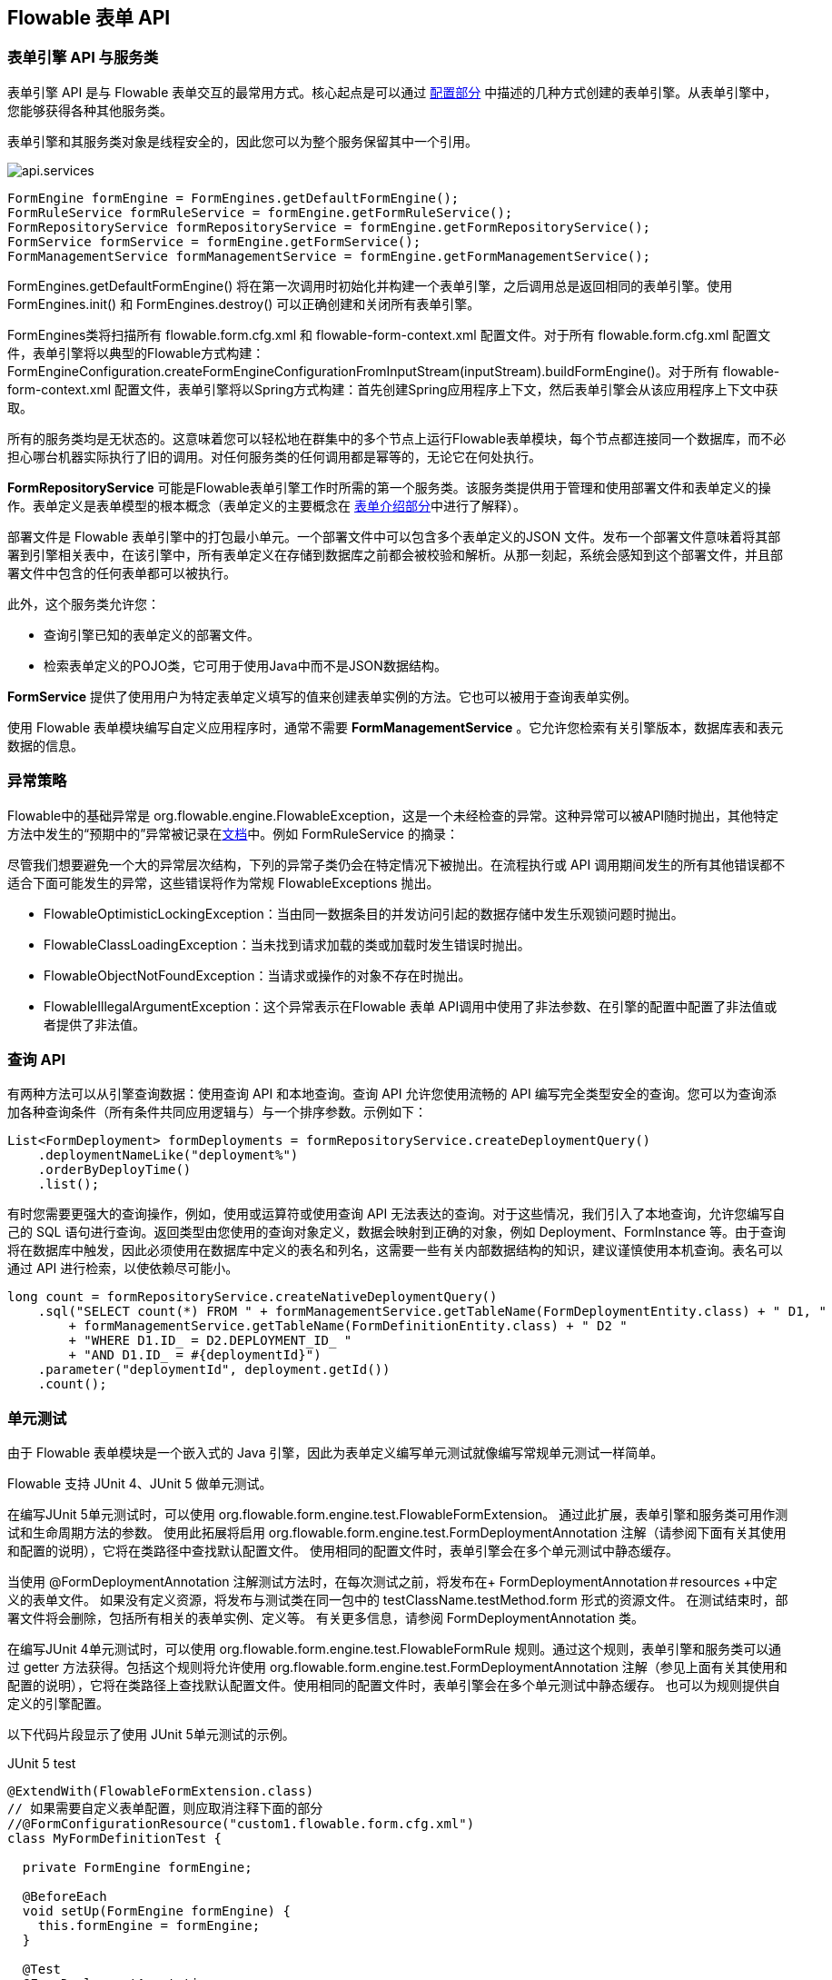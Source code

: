[[chapterApi]]

== Flowable 表单 API

[[apiEngine]]

=== 表单引擎 API 与服务类

表单引擎 API 是与 Flowable 表单交互的最常用方式。核心起点是可以通过 <<configuration,配置部分>> 中描述的几种方式创建的++表单引擎++。从表单引擎中，您能够获得各种其他服务类。

表单引擎和其服务类对象是线程安全的，因此您可以为整个服务保留其中一个引用。

image::images/api.services.png[align="center"]

[source,java,linenums]
----
FormEngine formEngine = FormEngines.getDefaultFormEngine();
FormRuleService formRuleService = formEngine.getFormRuleService();
FormRepositoryService formRepositoryService = formEngine.getFormRepositoryService();
FormService formService = formEngine.getFormService();
FormManagementService formManagementService = formEngine.getFormManagementService();
----

++FormEngines.getDefaultFormEngine()++ 将在第一次调用时初始化并构建一个表单引擎，之后调用总是返回相同的表单引擎。使用 +FormEngines.init()+ 和 +FormEngines.destroy()+ 可以正确创建和关闭所有表单引擎。

FormEngines类将扫描所有 +flowable.form.cfg.xml+ 和 +flowable-form-context.xml+ 配置文件。对于所有 +flowable.form.cfg.xml+ 配置文件，表单引擎将以典型的Flowable方式构建：+FormEngineConfiguration.createFormEngineConfigurationFromInputStream(inputStream).buildFormEngine()+。对于所有 +flowable-form-context.xml+ 配置文件，表单引擎将以Spring方式构建：首先创建Spring应用程序上下文，然后表单引擎会从该应用程序上下文中获取。

所有的服务类均是无状态的。这意味着您可以轻松地在群集中的多个节点上运行Flowable表单模块，每个节点都连接同一个数据库，而不必担心哪台机器实际执行了旧的调用。对任何服务类的任何调用都是幂等的，无论它在何处执行。

*FormRepositoryService* 可能是Flowable表单引擎工作时所需的第一个服务类。该服务类提供用于管理和使用++部署文件++和++表单定义++的操作。表单定义是表单模型的根本概念（表单定义的主要概念在 <<form-introduction,表单介绍部分>>中进行了解释）。

++部署文件++是 Flowable 表单引擎中的打包最小单元。一个部署文件中可以包含多个表单定义的JSON 文件。发布一个部署文件意味着将其部署到引擎相关表中，在该引擎中，所有表单定义在存储到数据库之前都会被校验和解析。从那一刻起，系统会感知到这个部署文件，并且部署文件中包含的任何表单都可以被执行。

此外，这个服务类允许您：

* 查询引擎已知的表单定义的部署文件。
* 检索表单定义的POJO类，它可用于使用Java中而不是JSON数据结构。

*FormService* 提供了使用用户为特定表单定义填写的值来创建表单实例的方法。它也可以被用于查询表单实例。

使用 Flowable 表单模块编写自定义应用程序时，通常不需要 *FormManagementService* 。它允许您检索有关引擎版本，数据库表和表元数据的信息。


=== 异常策略

Flowable中的基础异常是 +org.flowable.engine.FlowableException+，这是一个未经检查的异常。这种异常可以被API随时抛出，其他特定方法中发生的“预期中的”异常被记录在link:$$http://www.flowable.org/docs/javadocs/index.html$$[文档]中。例如 ++FormRuleService++ 的摘录：

尽管我们想要避免一个大的异常层次结构，下列的异常子类仍会在特定情况下被抛出。在流程执行或 API 调用期间发生的所有其他错误都不适合下面可能发生的异常，这些错误将作为常规 ++FlowableExceptions++ 抛出。

* ++FlowableOptimisticLockingException++：当由同一数据条目的并发访问引起的数据存储中发生乐观锁问题时抛出。
* ++FlowableClassLoadingException++：当未找到请求加载的类或加载时发生错误时抛出。
* ++FlowableObjectNotFoundException++：当请求或操作的对象不存在时抛出。
* ++FlowableIllegalArgumentException++：这个异常表示在Flowable 表单 API调用中使用了非法参数、在引擎的配置中配置了非法值或者提供了非法值。

[[queryAPI]]


=== 查询 API


有两种方法可以从引擎查询数据：使用查询 API 和本地查询。查询 API 允许您使用流畅的 API 编写完全类型安全的查询。您可以为查询添加各种查询条件（所有条件共同应用逻辑与）与一个排序参数。示例如下：

[source,java,linenums]
----
List<FormDeployment> formDeployments = formRepositoryService.createDeploymentQuery()
    .deploymentNameLike("deployment%")
    .orderByDeployTime()
    .list();
----

有时您需要更强大的查询操作，例如，使用或运算符或使用查询 API 无法表达的查询。对于这些情况，我们引入了本地查询，允许您编写自己的 SQL 语句进行查询。返回类型由您使用的查询对象定义，数据会映射到正确的对象，例如 Deployment、FormInstance 等。由于查询将在数据库中触发，因此必须使用在数据库中定义的表名和列名，这需要一些有关内部数据结构的知识，建议谨慎使用本机查询。表名可以通过 API 进行检索，以使依赖尽可能小。

[source,java,linenums]
----

long count = formRepositoryService.createNativeDeploymentQuery()
    .sql("SELECT count(*) FROM " + formManagementService.getTableName(FormDeploymentEntity.class) + " D1, "
        + formManagementService.getTableName(FormDefinitionEntity.class) + " D2 "
        + "WHERE D1.ID_ = D2.DEPLOYMENT_ID_ "
        + "AND D1.ID_ = #{deploymentId}")
    .parameter("deploymentId", deployment.getId())
    .count();
----

[[apiUnitTesting]]


=== 单元测试

由于 Flowable 表单模块是一个嵌入式的 Java 引擎，因此为表单定义编写单元测试就像编写常规单元测试一样简单。

Flowable 支持 JUnit 4、JUnit 5 做单元测试。

在编写JUnit 5单元测试时，可以使用 +org.flowable.form.engine.test.FlowableFormExtension+。
通过此扩展，表单引擎和服务类可用作测试和生命周期方法的参数。
使用此++拓展++将启用 +org.flowable.form.engine.test.FormDeploymentAnnotation+ 注解（请参阅下面有关其使用和配置的说明），它将在类路径中查找默认配置文件。
使用相同的配置文件时，表单引擎会在多个单元测试中静态缓存。

当使用 +@FormDeploymentAnnotation+ 注解测试方法时，在每次测试之前，将发布在+ FormDeploymentAnnotation＃resources +中定义的表单文件。
如果没有定义资源，将发布与测试类在同一包中的 ++testClassName.testMethod.form++ 形式的资源文件。
在测试结束时，部署文件将会删除，包括所有相关的表单实例、定义等。
有关更多信息，请参阅 ++FormDeploymentAnnotation++ 类。

在编写JUnit 4单元测试时，可以使用 +org.flowable.form.engine.test.FlowableFormRule+ 规则。通过这个规则，表单引擎和服务类可以通过 getter 方法获得。包括这个++规则++将允许使用 +org.flowable.form.engine.test.FormDeploymentAnnotation+ 注解（参见上面有关其使用和配置的说明），它将在类路径上查找默认配置文件。使用相同的配置文件时，表单引擎会在多个单元测试中静态缓存。
也可以为规则提供自定义的引擎配置。

以下代码片段显示了使用 JUnit 5单元测试的示例。

.JUnit 5 test
[source,java,linenums]
----
@ExtendWith(FlowableFormExtension.class)
// 如果需要自定义表单配置，则应取消注释下面的部分
//@FormConfigurationResource("custom1.flowable.form.cfg.xml")
class MyFormDefinitionTest {

  private FormEngine formEngine;

  @BeforeEach
  void setUp(FormEngine formEngine) {
    this.formEngine = formEngine;
  }

  @Test
  @FormDeploymentAnnotation
  void formUsageExample() {
    FormService formService = formEngine.getFormService();

    FormInstance result = formService.getFormInstanceModelById(
        "f7689f79-f1cc-11e6-8549-acde48001122", null);

    Assertions.assertNotNull(result);
  }
}
----

以下代码片段显示了使用 JUnit 4单元测试和 +FlowableFormRule+ （传递可选的自定义配置）的示例。

.JUnit 4 test
[source,java,linenums]
----
public class MyFormDefinitionTest {

  @Rule
  public FlowableFormRule flowableFormRule = new FlowableFormRule("custom1.flowable.form.cfg.xml");

  @Test
  @FormDeploymentAnnotation
  public void formUsageExample() {
    FormEngine formEngine = flowableFormRule.getFormEngine();
    FormService formService = dmnEngine.getFormService();

    FormInstance result = formService.getFormInstanceModelById(
        "f7689f79-f1cc-11e6-8549-acde48001122", null);

    Assert.assertNotNull(result));
  }
}
----


[[apiFormEngineInWebApp]]


=== Web 应用程序中的表单引擎

+FormEngine+ 是一个线程安全的类，可以很容易地在多个线程之间共享。在 Web 应用程序中，这意味着可以在容器启动时创建一次表单引擎，并在容器关闭时关闭引擎。

以下代码片段显示了如何在普通的 Servlet 环境中编写一个简单的 +ServletContextListener+ 来初始化和销毁表单引擎：

[source,java,linenums]
----
public class FormEnginesServletContextListener implements ServletContextListener {

  public void contextInitialized(ServletContextEvent servletContextEvent) {
    FormEngines.init();
  }

  public void contextDestroyed(ServletContextEvent servletContextEvent) {
    FormEngines.destroy();
  }

}
----

+contextInitialized+ 方法将委托给 +FormEngines.init()+。将在类路径中查找 +flowable.form.cfg.xml+ 配置文件，并为给定的配置创建 +FormEngine+ （例如，带有配置文件的多个JAR）。如果类路径上有多个这样的配置文件，请确保它们都有不同的名称。当需要 Form 引擎时，可以使用以下命令获取它：

[source,java,linenums]
----
FormEngines.getDefaultFormEngine()
----

或者

[source,java,linenums]
----
FormEngines.getFormEngine("myName");
----

当然，也可以如 <<configuration,配置部分>> 所述，使用创建表单引擎的任何变体。


上下文监听器的 ++contextDestroyed++ 方法委托给++FormEngines.destroy()++。这将正确关闭所有初始化的表单引擎。
